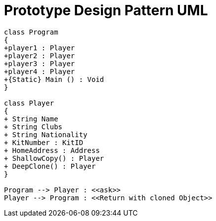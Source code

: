 = Prototype Design Pattern UML

[plantuml,Prototype,png]

----
class Program
{
+player1 : Player
+player2 : Player
+player3 : Player
+player4 : Player
+{Static} Main () : Void
}

class Player
{
+ String Name
+ String Clubs
+ String Nationality
+ KitNumber : KitID
+ HomeAddress : Address
+ ShallowCopy() : Player
+ DeepClone() : Player
}

Program --> Player : <<ask>>
Player --> Program : <<Return with cloned Object>>


----
